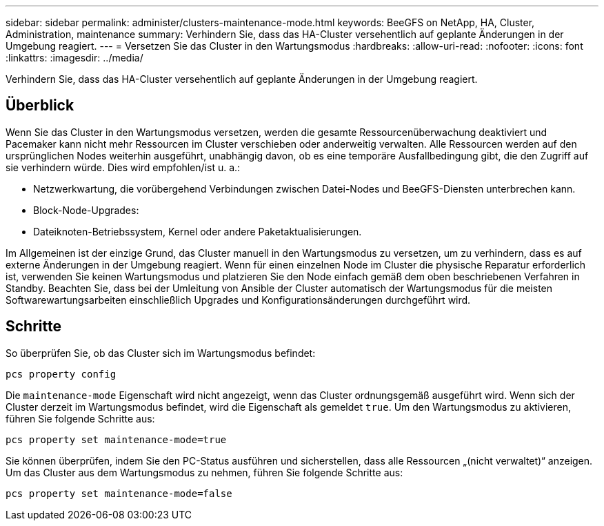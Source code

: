 ---
sidebar: sidebar 
permalink: administer/clusters-maintenance-mode.html 
keywords: BeeGFS on NetApp, HA, Cluster, Administration, maintenance 
summary: Verhindern Sie, dass das HA-Cluster versehentlich auf geplante Änderungen in der Umgebung reagiert. 
---
= Versetzen Sie das Cluster in den Wartungsmodus
:hardbreaks:
:allow-uri-read: 
:nofooter: 
:icons: font
:linkattrs: 
:imagesdir: ../media/


[role="lead"]
Verhindern Sie, dass das HA-Cluster versehentlich auf geplante Änderungen in der Umgebung reagiert.



== Überblick

Wenn Sie das Cluster in den Wartungsmodus versetzen, werden die gesamte Ressourcenüberwachung deaktiviert und Pacemaker kann nicht mehr Ressourcen im Cluster verschieben oder anderweitig verwalten. Alle Ressourcen werden auf den ursprünglichen Nodes weiterhin ausgeführt, unabhängig davon, ob es eine temporäre Ausfallbedingung gibt, die den Zugriff auf sie verhindern würde. Dies wird empfohlen/ist u. a.:

* Netzwerkwartung, die vorübergehend Verbindungen zwischen Datei-Nodes und BeeGFS-Diensten unterbrechen kann.
* Block-Node-Upgrades:
* Dateiknoten-Betriebssystem, Kernel oder andere Paketaktualisierungen.


Im Allgemeinen ist der einzige Grund, das Cluster manuell in den Wartungsmodus zu versetzen, um zu verhindern, dass es auf externe Änderungen in der Umgebung reagiert. Wenn für einen einzelnen Node im Cluster die physische Reparatur erforderlich ist, verwenden Sie keinen Wartungsmodus und platzieren Sie den Node einfach gemäß dem oben beschriebenen Verfahren in Standby. Beachten Sie, dass bei der Umleitung von Ansible der Cluster automatisch der Wartungsmodus für die meisten Softwarewartungsarbeiten einschließlich Upgrades und Konfigurationsänderungen durchgeführt wird.



== Schritte

So überprüfen Sie, ob das Cluster sich im Wartungsmodus befindet:

[source, console]
----
pcs property config
----
Die `maintenance-mode` Eigenschaft wird nicht angezeigt, wenn das Cluster ordnungsgemäß ausgeführt wird. Wenn sich der Cluster derzeit im Wartungsmodus befindet, wird die Eigenschaft als gemeldet `true`. Um den Wartungsmodus zu aktivieren, führen Sie folgende Schritte aus:

[source, console]
----
pcs property set maintenance-mode=true
----
Sie können überprüfen, indem Sie den PC-Status ausführen und sicherstellen, dass alle Ressourcen „(nicht verwaltet)“ anzeigen. Um das Cluster aus dem Wartungsmodus zu nehmen, führen Sie folgende Schritte aus:

[source, console]
----
pcs property set maintenance-mode=false
----